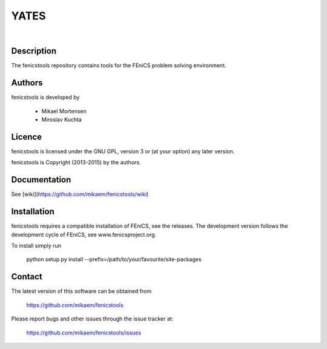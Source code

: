 =========
**YATES**
=========
|
.. image:: http://palha.org/wp-content/uploads/2015/12/x_point_gs_solution.png
    :width: 200px
    :align: center

Description
-----------

The fenicstools repository contains tools for the FEniCS problem solving environment.

Authors
-------

fenicstools is developed by

  * Mikael Mortensen
  * Miroslav Kuchta

Licence
-------

fenicstools is licensed under the GNU GPL, version 3 or (at your option) any
later version.

fenicstools is Copyright (2013-2015) by the authors.

Documentation
-------------

See [wiki](https://github.com/mikaem/fenicstools/wiki)

Installation
------------

fenicstools requires a compatible installation of FEniCS, see the releases.
The development version follows the development cycle of FEniCS, see
www.fenicsproject.org.

To install simply run

  python setup.py install --prefix=/path/to/your/favourite/site-packages

Contact
-------

The latest version of this software can be obtained from

  https://github.com/mikaem/fenicstools

Please report bugs and other issues through the issue tracker at:

  https://github.com/mikaem/fenicstools/issues